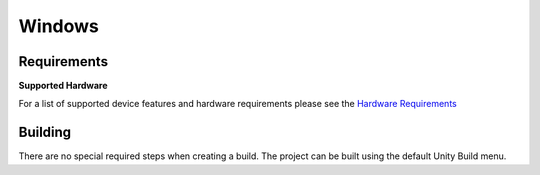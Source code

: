 Windows
============================================================

Requirements
------------------------------------------------------------

**Supported Hardware**

For a list of supported device features and hardware requirements please see the `Hardware Requirements <https://drive.google.com/open?id=1kXDNg3hW7iKWFLR4SrQZykFQvrHJFYE-zu8xasTea3M>`_ 

Building
------------------------------------------------------------
There are no special required steps when creating a build. The project can be built using the default Unity Build menu.
